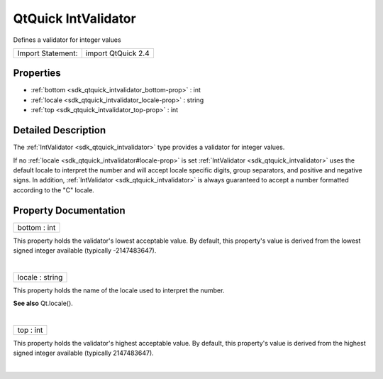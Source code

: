 .. _sdk_qtquick_intvalidator:
QtQuick IntValidator
====================

Defines a validator for integer values

+---------------------+----------------------+
| Import Statement:   | import QtQuick 2.4   |
+---------------------+----------------------+

Properties
----------

-  :ref:`bottom <sdk_qtquick_intvalidator_bottom-prop>` : int
-  :ref:`locale <sdk_qtquick_intvalidator_locale-prop>` : string
-  :ref:`top <sdk_qtquick_intvalidator_top-prop>` : int

Detailed Description
--------------------

The :ref:`IntValidator <sdk_qtquick_intvalidator>` type provides a
validator for integer values.

If no :ref:`locale <sdk_qtquick_intvalidator#locale-prop>` is set
:ref:`IntValidator <sdk_qtquick_intvalidator>` uses the default locale to
interpret the number and will accept locale specific digits, group
separators, and positive and negative signs. In addition,
:ref:`IntValidator <sdk_qtquick_intvalidator>` is always guaranteed to
accept a number formatted according to the "C" locale.

Property Documentation
----------------------

.. _sdk_qtquick_intvalidator_bottom-prop:

+--------------------------------------------------------------------------+
|        \ bottom : int                                                    |
+--------------------------------------------------------------------------+

This property holds the validator's lowest acceptable value. By default,
this property's value is derived from the lowest signed integer
available (typically -2147483647).

| 

.. _sdk_qtquick_intvalidator_locale-prop:

+--------------------------------------------------------------------------+
|        \ locale : string                                                 |
+--------------------------------------------------------------------------+

This property holds the name of the locale used to interpret the number.

**See also** Qt.locale().

| 

.. _sdk_qtquick_intvalidator_top-prop:

+--------------------------------------------------------------------------+
|        \ top : int                                                       |
+--------------------------------------------------------------------------+

This property holds the validator's highest acceptable value. By
default, this property's value is derived from the highest signed
integer available (typically 2147483647).

| 
